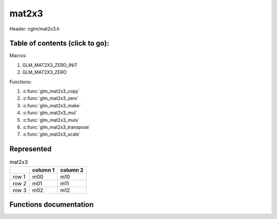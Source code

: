 .. default-domain:: C

mat2x3
======

Header: cglm/mat2x3.h

Table of contents (click to go):
~~~~~~~~~~~~~~~~~~~~~~~~~~~~~~~~~~~~~~~~~~~~~~~~~~~~~~~~~~~~~~~~~~~~~~~~~~~~~~~~

Macros:

1. GLM_MAT2X3_ZERO_INIT
#. GLM_MAT2X3_ZERO

Functions:

1. :c:func:`glm_mat2x3_copy`
#. :c:func:`glm_mat2x3_zero`
#. :c:func:`glm_mat2x3_make`
#. :c:func:`glm_mat2x3_mul`
#. :c:func:`glm_mat2x3_mulv`
#. :c:func:`glm_mat2x3_transpose`
#. :c:func:`glm_mat2x3_scale`

Represented
~~~~~~~~~~~

.. csv-table:: mat2x3
   :header: "", "column 1", "column 2"

   "row 1", "m00", "m10"
   "row 2", "m01", "m11"
   "row 3", "m02", "m12"

Functions documentation
~~~~~~~~~~~~~~~~~~~~~~~

.. c:function:: void glm_mat2x3_copy(mat2x3 src, mat2x3 dest)

    Copy mat2x3 (src) to mat2x3 (dest).

    Parameters:
      | *[in]*  **src**  mat2x3 (left)
      | *[out]* **dest** destination (result, mat2x3)

    .. csv-table:: mat2x3 **(src)**
        :header: "", "column 1", "column 2"

        "row 1", "a00", "a10"
        "row 2", "a01", "a11"
        "row 3", "a02", "a12"

    .. csv-table:: mat2x3 **(dest)**
        :header: "", "column 1", "column 2"

        "row 1", "b00 = a00", "b10 = a10"
        "row 2", "b01 = a01", "b11 = a11"
        "row 3", "b02 = a02", "b12 = a12"

.. c:function:: void glm_mat2x3_zero(mat2x3 m)

    Zero out the mat2x3 (m).

    Parameters:
      | *[in, out]* **m** mat2x3 (src, dest)

    .. csv-table:: mat2x3 **(m)**
        :header: "", "column 1", "column 2"

        "row 1", "0.00", "2.00"
        "row 2", "5.00", "4.00"
        "row 3", "7.00", "6.00"

    .. csv-table:: mat2x3 **(m)**
        :header: "", "column 1", "column 2"

        "row 1", "0.00", "0.00"
        "row 2", "0.00", "0.00"
        "row 3", "0.00", "0.00"

.. c:function:: void glm_mat2x3_make(const float * __restrict src, mat2x3 dest)

    Create mat2x3 (dest) from pointer (src).

    .. note:: **@src** must contain at least 6 elements.

    Parameters:
      | *[in]*  **src**  pointer to an array of floats (left)
      | *[out]* **dest** destination (result, mat2x3)

    .. csv-table:: float array (1x6) **(src)**
        :header: "", "column 1"

        "row 1", "v0"
        "row 2", "v1"
        "row 3", "v2"
        "row 4", "v3"
        "row 5", "v4"
        "row 6", "v5"

    .. csv-table:: mat2x3 **(dest)**
        :header: "", "column 1", "column 2"

        "row 1", "v0", "v3"
        "row 2", "v1", "v4"
        "row 3", "v2", "v5"

.. c:function:: void glm_mat2x3_mul(mat2x3 m1, mat3x2 m2, mat3 dest)

    Multiply mat2x3 (m1) by mat3x2 (m2) and store in mat3 (dest).

    .. code-block:: c

       glm_mat2x3_mul(mat2x3, mat3x2, mat3);

    Parameters:
      | *[in]*  **m1**    mat2x3 (left)
      | *[in]*  **m2**    mat3x2 (right)
      | *[out]* **dest**  destination (result, mat3)

    .. csv-table:: mat2x3 **(m1)**
        :header: "", "column 1", "column 2"

        "row 1", "a00", "a10"
        "row 2", "a01", "a11"
        "row 3", "a02", "a12"

    .. csv-table:: mat3x2 **(m2)**
        :header: "", "column 1", "column 2", "column 3"

        "row 1", "b00", "b10", "b20"
        "row 2", "b01", "b11", "b21"

    .. csv-table:: mat3 **(dest)**
        :header: "", "column 1", "column 2", "column 3"

        "row 1", "a00 * b00 + a10 * b01", "a00 * b10 + a10 * b11", "a00 * b20 + a10 * b21"
        "row 2", "a01 * b00 + a11 * b01", "a01 * b10 + a11 * b11", "a01 * b20 + a11 * b21"
        "row 3", "a02 * b00 + a12 * b01", "a02 * b10 + a12 * b11", "a02 * b20 + a12 * b21"

.. c:function:: void glm_mat2x3_mulv(mat2x3 m, vec2 v, vec3 dest)

    Multiply mat2x3 (m) by vec2 (v) and store in vec3 (dest).

    Parameters:
      | *[in]*  **m**    mat2x3 (left)
      | *[in]*  **v**    vec2 (right, column vector)
      | *[out]* **dest** destination (result, column vector)

    .. csv-table:: mat2x3 **(m)**
        :header: "", "column 1", "column 2"

        "row 1", "m00", "m10"
        "row 2", "m01", "m11"
        "row 3", "m02", "m12"

    .. csv-table:: column vec2 (1x2) **(v)**
        :header: "", "column 1"

        "row 1", "v0"
        "row 2", "v1"

    .. csv-table:: column vec3 (1x3) **(dest)**
        :header: "", "column 1"

        "row 1", "m00 * v0 + m10 * v1"
        "row 2", "m01 * v0 + m11 * v1"
        "row 3", "m02 * v0 + m12 * v1"

.. c:function:: void glm_mat2x3_transpose(mat2x3 src, mat3x2 dest)

    Transpose mat2x3 (src) and store in mat3x2 (dest).

    Parameters:
      | *[in]*  **src**  mat2x3 (left)
      | *[out]* **dest** destination (result, mat3x2)

    .. csv-table:: mat2x3 **(src)**
        :header: "", "column 1", "column 2"

        "row 1", "a00", "a10"
        "row 2", "a01", "a11"
        "row 3", "a02", "a12"

    .. csv-table:: mat3x2 **(dest)**
        :header: "", "column 1", "column 2", "column 3"

        "row 1", "b00 = a00", "b10 = a01", "b20 = a02"
        "row 2", "b01 = a10", "b11 = a11", "b21 = a12"

.. c:function:: void glm_mat2x3_scale(mat2x3 m, float s)

    Multiply mat2x3 (m) by scalar constant (s).

    Parameters:
      | *[in, out]* **m** mat2x3 (src, dest)
      | *[in]*      **s** float (scalar)

    .. csv-table:: mat2x3 **(m)**
        :header: "", "column 1", "column 2"

        "row 1", "m00 = m00 * s", "m10 = m10 * s"
        "row 2", "m01 = m01 * s", "m11 = m11 * s"
        "row 3", "m02 = m02 * s", "m12 = m12 * s"

